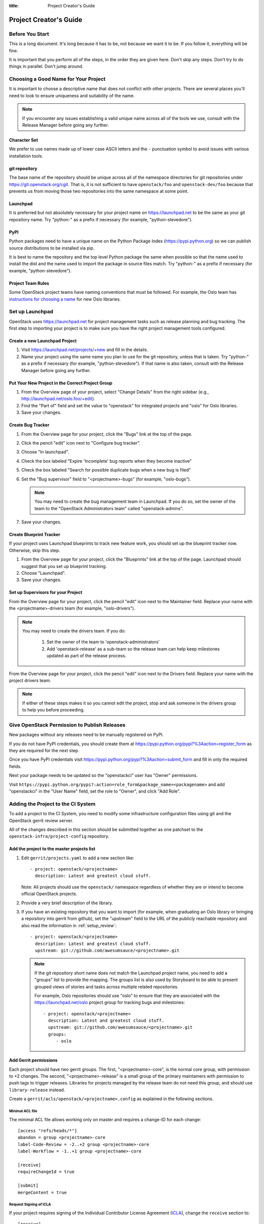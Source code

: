 :title: Project Creator's Guide

============================
 Project Creator's Guide
============================

Before You Start
================

This is a long document. It's long because it has to be, not because
we want it to be. If you follow it, everything will be fine.

It is important that you perform all of the steps, in the order they
are given here. Don't skip any steps. Don't try to do things in
parallel. Don't jump around.

Choosing a Good Name for Your Project
=====================================

It is important to choose a descriptive name that does not conflict
with other projects. There are several places you'll need to look to
ensure uniqueness and suitability of the name.

.. note::

   If you encounter any issues establishing a valid unique name across
   all of the tools we use, consult with the Release Manager before
   going any further.

Character Set
-------------

We prefer to use names made up of lower case ASCII letters and the
``-`` punctuation symbol to avoid issues with various installation
tools.

git repository
--------------

The base name of the repository should be unique across all of the
namespace directories for git repositories under
https://git.openstack.org/cgit.  That is, it is not sufficient to have
``openstack/foo`` and ``openstack-dev/foo`` because that prevents us
from moving those two repositories into the same namespace at some
point.

Launchpad
---------

It is preferred but not absolutely necessary for your project name on
https://launchpad.net to be the same as your git repository name. Try
"python-" as a prefix if necessary (for example, "python-stevedore").

PyPI
----

Python packages need to have a unique name on the Python Package
Index (https://pypi.python.org) so we can publish source
distributions to be installed via pip.

It is best to name the repository and the top level Python package
the same when possible so that the name used to install the dist and
the name used to import the package in source files match. Try
"python-" as a prefix if necessary (for example,
"python-stevedore").

Project Team Rules
------------------

Some OpenStack project teams have naming conventions that must be
followed. For example, the Oslo team has `instructions for choosing a
name`_ for new Oslo libraries.

.. _instructions for choosing a name: https://wiki.openstack.org/wiki/Oslo/CreatingANewLibrary#Choosing_a_Name

Set up Launchpad
================

OpenStack uses https://launchpad.net for project management tasks such
as release planning and bug tracking. The first step to importing your
project is to make sure you have the right project management tools
configured.

.. (dhellmann) This section will need to be updated when we move fully
   to storyboard.

Create a new Launchpad Project
------------------------------

#. Visit https://launchpad.net/projects/+new and fill in the details.

#. Name your project using the same name you plan to use for the git
   repository, unless that is taken. Try "python-" as a prefix if
   necessary (for example, "python-stevedore"). If that name is also
   taken, consult with the Release Manager before going any further.

Put Your New Project in the Correct Project Group
-------------------------------------------------

#. From the Overview page of your project, select "Change Details"
   from the right sidebar (e.g., http://launchpad.net/oslo.foo/+edit).

#. Find the "Part of" field and set the value to "openstack" for
   integrated projects and "oslo" for Oslo libraries.

#. Save your changes.

Create Bug Tracker
------------------

#. From the Overview page for your project, click the "Bugs" link at the
   top of the page.

#. Click the pencil "edit" icon next to "Configure bug tracker".

#. Choose "In launchpad".

#. Check the box labeled "Expire 'Incomplete' bug reports when they
   become inactive"

#. Check the box labeled "Search for possible duplicate bugs when a
   new bug is filed"

#. Set the "Bug supervisor" field to "<projectname>-bugs" (for example,
   "oslo-bugs").

   .. note::

      You may need to create the bug management team in Launchpad.  If
      you do so, set the owner of the team to the 
      "OpenStack Administrators team" called "openstack-admins".

#. Save your changes.

Create Blueprint Tracker
------------------------

If your project uses Launchpad blueprints to track new feature work,
you should set up the blueprint tracker now. Otherwise, skip this
step.

#. From the Overview page for your project, click the "Blueprints" link
   at the top of the page. Launchpad should suggest that you set up
   blueprint tracking.

#. Choose "Launchpad".

#. Save your changes.

Set up Supervisors for your Project
-----------------------------------

From the Overview page for your project, click the pencil "edit" icon
next to the Maintainer field. Replace your name with the
<projectname>-drivers team (for example, "oslo-drivers").

.. note::

   You may need to create the drivers team.  If you do:

     1. Set the owner of the team to 'openstack-administrators'
     2. Add 'openstack-release' as a sub-team so the release team can
        help keep milestones updated as part of the release process.

From the Overview page for your project, click the pencil "edit" icon
next to the Drivers field. Replace your name with the project drivers
team.

.. note::

   If either of these steps makes it so you cannot edit the project,
   stop and ask someone in the drivers group to help you before
   proceeding.

.. _register-pypi:

Give OpenStack Permission to Publish Releases
=============================================

New packages without any releases need to be manually registered on
PyPI.

If you do not have PyPI credentials, you should create them at
https://pypi.python.org/pypi?%3Aaction=register_form as they are
required for the next step.

Once you have PyPI credentials visit
https://pypi.python.org/pypi?%3Aaction=submit_form and fill in only
the required fields.

Next your package needs to be updated so the "openstackci" user has
"Owner" permissions.

Visit
``https://pypi.python.org/pypi?:action=role_form&package_name=<packagename>``
and add "openstackci" in the "User Name" field, set the role to "Owner",
and click "Add Role".

.. image:: images/pypi-role-maintenance.png
   :height: 499
   :width: 800

Adding the Project to the CI System
===================================

To add a project to the CI System, you need to modify some
infrastructure configuration files using git and the OpenStack gerrit
review server.

All of the changes described in this section should be submitted
together as one patchset to the ``openstack-infra/project-config``
repository.

Add the project to the master projects list
-------------------------------------------

#. Edit ``gerrit/projects.yaml`` to add a new section like::

     - project: openstack/<projectname>
       description: Latest and greatest cloud stuff.

   Note: All projects should use the ``openstack/`` namespace
   regardless of whether they are or intend to become official
   OpenStack projects.

#. Provide a very brief description of the library.

#. If you have an existing repository that you want to import (for
   example, when graduating an Oslo library or bringing a repository
   into gerrit from github), set the "upstream" field to the URL of
   the publicly reachable repository and also read the information
   in :ref:`setup_review`::

     - project: openstack/<projectname>
       description: Latest and greatest cloud stuff.
       upstream: git://github.com/awesumsauce/<projectname>.git

   .. note::

      If the git repository short name does not match the Launchpad project
      name, you need to add a "groups" list to provide the mapping. The
      groups list is also used by Storyboard to be able to present grouped
      views of stories and tasks across multiple related
      repositories.

      For example, Oslo repositories should use "oslo" to ensure
      that they are associated with the https://launchpad.net/oslo
      project group for tracking bugs and milestones::

        - project: openstack/<projectname>
          description: Latest and greatest cloud stuff.
          upstream: git://github.com/awesumsauce/<projectname>.git
          groups:
             - oslo

.. _add-gerrit-permissions:

Add Gerrit permissions
----------------------

Each project should have two gerrit groups. The first,
"<projectname>-core", is the normal core group, with permission to
+2 changes. The second, "<projectname>-release" is a small group of
the primary maintainers with permission to push tags to trigger
releases. Libraries for projects managed by the release team do not need
this group, and should use ``library-release`` instead.

Create a ``gerrit/acls/openstack/<projectname>.config`` as
explained in the following sections.


Minimal ACL file
~~~~~~~~~~~~~~~~

The minimal ACL file allows working only on master and requires a
change-ID for each change::

  [access "refs/heads/*"]
  abandon = group <projectname>-core
  label-Code-Review = -2..+2 group <projectname>-core
  label-Workflow = -1..+1 group <projectname>-core

  [receive]
  requireChangeId = true

  [submit]
  mergeContent = true

Request Signing of ICLA
~~~~~~~~~~~~~~~~~~~~~~~

If your project requires signing of the Individual Contributor
License Agreement (`ICLA
<https://review.openstack.org/static/cla.html>`_), change the
``receive`` section to::

  [receive]
  requireChangeId = true
  requireContributorAgreement = true

Note that this is mandatory for all official OpenStack projects and
should also be set for projects that want to become official.

Creation of Tags
~~~~~~~~~~~~~~~~

For library projects managed by the release team, allow the
``library-release`` team to create tags by adding a new section
containing::

  [access "refs/tags/*"]
  pushSignedTag = group library-release

For non-library projects, or projects not managed by the release team,
you can allow the project-specific release team to create tags by
adding a new section containing::

  [access "refs/tags/*"]
  pushSignedTag = group <projectname>-release

Creating of Branches
~~~~~~~~~~~~~~~~~~~~

To allow creation of branches to the release team, add a ``create``
rule to it the ``refs/heads/*`` section::

  [access "refs/heads/*"]
  abandon = group <projectname>-core
  create = group <projectname>-release
  label-Code-Review = -2..+2 group <projectname>-core
  label-Workflow = -1..+1 group <projectname>-core

Extended ACL File
~~~~~~~~~~~~~~~~~
So, if your project requires the ICLA signed, has a release team
that will create tags and branches, create a
``gerrit/acls/openstack/<projectname>.config`` like::

  [access "refs/heads/*"]
  abandon = group <projectname>-core
  create = group <projectname>-release
  label-Code-Review = -2..+2 group <projectname>-core
  label-Workflow = -1..+1 group <projectname>-core

  [access "refs/tags/*"]
  pushSignedTag = group <projectname>-release

  [receive]
  requireChangeId = true
  requireContributorAgreement = true

  [submit]
  mergeContent = true

See other files in the same directory for further examples.

Add Basic Jenkins Jobs
----------------------

Test jobs run through Jenkins, and the jobs are defined using
jenkins-job-builder configuration files.

.. note::

   Different projects will need different jobs, depending on their
   nature, implementation language, etc. This example shows how to set
   up a new Python code project because that is our most common
   case. If you are working on another type of project, you will want
   to choose different jobs or job templates to include in the "jobs"
   list.

Edit ``jenkins/jobs/projects.yaml`` to add your project. There are
several sections, designated in comments, for different types of
repositories. Find the right section and then add a new stanza like:

::

 - project:
    name: <projectname>
    node: 'bare-precise || bare-trusty'
    tarball-site: tarballs.openstack.org
    doc-publisher-site: docs.openstack.org
    jobs:
      - python-jobs
      - openstack-publish-jobs
      - pypi-jobs

Configure Zuul to Run Jobs
--------------------------

Zuul is the gate keeper. It watches for changes in gerrit to trigger
the appropriate jobs. To start, establish the rules for the jobs you
need.

.. note::

   Different projects will need different jobs, depending on their
   nature, implementation language, etc. This example shows how to set
   up the full set of gate jobs for a new Python code project because
   that is our most common case. If you are working on another type of
   project, you will want to choose different jobs or job templates to
   include here.

Edit ``zuul/layout.yaml`` to add your project. There are several
sections, designated in comments, for different types of
projects. Find the right section and then add a new stanza like:

::

  - name: openstack/<projectname>
    template:
      - name: merge-check
      - name: python-jobs
      - name: openstack-server-publish-jobs
      - name: check-requirements
      - name: integrated-gate
      - name: publish-to-pypi
      - name: python3-jobs
      - name: translation-jobs

You can find more info about job templates in the beginning of
``zuul/layout.yaml`` in the section starting with
"project-templates:".

.. note::

   If you use ``pypi-jobs`` and ``publish-to-pypi``, please ensure
   your projects's namespace is registered on https://pypi.python.org
   as described in :ref:`register-pypi`.  This will be required before
   your change is merged.

If you are not ready to run any tests yet and did not configure
``python-jobs`` in ``jenkins/jobs/projects.yaml``, the entry for
``zuul/layout.yaml`` should look like this instead::

  - name: openstack/<projectname>
    template:
      - name: merge-check
      - name: noop-jobs


Configure GerritBot to Announce Changes
---------------------------------------

If you want changes proposed and merged to your project to be
announced on IRC, edit ``gerritbot/channels.yaml`` to add your new
project to the list of projects. For example, to announce
changes related to an Oslo library in the ``#openstack-oslo``
channel, add it to the ``openstack-oslo`` section::

  openstack-oslo:
    events:
      - patchset-created
      - x-vrif-minus-2
    projects:
      - openstack/cliff
      - openstack/oslo.config
      - openstack/oslo-incubator
      - openstack/oslo.messaging
      - openstack/oslo.rootwrap
      - openstack/oslosphinx
      - openstack/oslo-specs
      - openstack/oslo.test
      - openstack/oslo.version
      - openstack/oslo.vmware
      - openstack/stevedore
      - openstack/taskflow
      - openstack-dev/cookiecutter
      - openstack-dev/hacking
      - openstack-dev/oslo-cookiecutter
      - openstack-dev/pbr
    branches:
      - master

If you're adding a new IRC channel, see the `IRC
services <http://docs.openstack.org/infra/system-config/irc.html>`_ documentation.

Submitting Infra Change for Review
----------------------------------

When submitting the change to openstack-infra/project-config for
review, use the "new-project" topic so it receives the appropriate
attention::

     $ git review -t new-project

Note the Change-Id in your commit message for the next step.

Add New Repository to the Governance Repository
-----------------------------------------------

If your project is not intended to be an official OpenStack project,
you may skip this step.

Each repository managed by an official OpenStack project team needs
to be listed in ``reference/projects.yaml`` in the
``openstack/governance`` repository to indicate who owns the
repository so we know where ATCs voting rights extend.

Find the appropriate section in ``reference/projects.yaml`` and add
the new repository to the list. For example, to add a new Oslo
library edit the "Oslo" section::

 Oslo:
   ptl: Doug Hellmann (dhellmann)
   service: Common libraries
   mission:
     To produce a set of python libraries containing code shared by OpenStack
     projects. The APIs provided by these libraries should be high quality,
     stable, consistent, documented and generally applicable.
   url: https://wiki.openstack.org/wiki/Oslo
   tags:
     - name: team:diverse-affiliation
   projects:
     - repo: openstack/oslo-incubator
       tags:
         - name: release:has-stable-branches
     - repo: openstack/oslo.config
       tags:
         - name: release:independent
         - name: release:has-stable-branches
     - repo: openstack/oslo.messaging
       tags:
         - name: release:independent
         - name: release:has-stable-branches
     - repo: openstack/oslo.rootwrap
       tags:
         - name: release:independent
         - name: release:has-stable-branches
     - repo: openstack/oslosphinx
       tags:
         - name: release:independent
         - name: release:has-stable-branches
     - repo: openstack-dev/cookiecutter
     - repo: openstack-dev/pbr
       tags:
         - name: release:independent

When writing the commit message for this change, make this change
depend on the project creation change by including a link to its
Change-ID (from the previous step)::

    Depends-On: <Gerrit Change-Id of project-config change>

Then, go back to the project-config change and add a link to the
Change-ID of the governance change in the project-config commit
message::

    Needed-By: <Gerrit Change-Id of governance change>

so that reviewers know that the governance change has been created.

However, if you are creating an entirely new OpenStack project team
(i.e., adding a new top-level entry into
``reference/projects.yaml``), you should reverse the dependency
direction (the project creation change should depend on the
governance change because the TC needs to approve the new project
team application first).

Wait Here
---------

The rest of the process needs this initial import to finish, so
coordinate with the Infra team, and read ahead, but don't do any of
these other steps until the import is complete and the new repository
is configured.

The Infra team can be contacted via IRC on Freenode in the
#openstack-infra channel or via email to the `openstack-infra
<http://lists.openstack.org/cgi-bin/mailman/listinfo/openstack-infra>`_
mail list.

Update the Gerrit Group Members
-------------------------------

After the review is approved and groups are created, ask the Infra
team to add you to both groups in gerrit, and then you can add other
members.

The project team lead (PTL), at least, should be added to
"<projectname>-release", and other developers who understand the
release process can volunteer to be added as well.

Updating devstack-vm-gate-wrap.sh
---------------------------------

The ``devstack-gate`` tools let us install OpenStack projects in a
consistent way so they can all be tested with a common
configuration. If your project will not need to be installed for
devstack gate jobs, you can skip this step.

Check out ``openstack-infra/devstack-gate`` and edit
``devstack-vm-gate-wrap.sh`` to add the new project::

  PROJECTS="openstack/<projectname> $PROJECTS"

Keep the list in alphabetical order.

Add Project to the Requirements List
------------------------------------

The global requirements repository (openstack/requirements) controls
which dependencies can be added to a project to ensure that all
of OpenStack can be installed together on a single system without
conflicts. It also automatically contributes updates to the
requirements lists for OpenStack projects when the global
requirements change.

If your project is not going to participate in this requirements
management, you can skip this step.

Edit the ``projects.txt`` file to add the new library, adding
"openstack/<projectname>" in the appropriate place in
alphabetical order.

Preparing a New Git Repository using cookiecutter
=================================================

All OpenStack projects should use one of our cookiecutter_
templates for creating an initial repository to hold the source
code.

If you had an existing repository ready for import when you submitted
the change to project-config, you can skip this section.

Start by checking out a copy of your new repository::

   $ git clone git://git.openstack.org/openstack/<projectname>

.. _cookiecutter: https://pypi.python.org/pypi/cookiecutter

::

   $ pip install cookiecutter

Choosing the Right cookiecutter Template
----------------------------------------

The template in ``openstack-dev/cookiecutter`` is suitable for
most projects.

::

   $ cookiecutter https://git.openstack.org/openstack-dev/cookiecutter

The template in ``openstack-dev/oslo-cookiecutter`` should be used for
Oslo libraries.

::

   $ cookiecutter https://git.openstack.org/openstack-dev/oslo-cookiecutter

Applying the Template
---------------------

Running cookiecutter will prompt you for several settings, based on
the template's configuration. It will then update your project
with a skeleton, ready to have your other files added.

::

   $ cd <projectname>
   $ git review

If you configured all of the tests for the project when it was
created in the previous section, you will have to ensure that all of
the tests pass before the cookiecutter change will merge. You can
run most of the tests locally using ``tox`` to verify that they
pass.

Verify That Gerrit and the Test Jobs are Working
================================================

The next step is to verify that you can submit a change request for
the project, have it pass the test jobs, approve it, and then have
it merge.

.. _setup_review:

Configure ``git review``
------------------------

If the new project you have added has a specified upstream you
will need to add a ``.gitreview`` file to the repository once it has
been created. This new file will allow you to use ``git review``.

The basic process is clone your new repository, add file, push to Gerrit,
review and approve::

  $ git clone https://git.openstack.org/openstack/<projectname>
  $ cd <projectname>
  $ git checkout -b add-gitreview
  $ cat > .gitreview <<EOF
  [gerrit]
  host=review.openstack.org
  port=29418
  project=openstack/<projectname>.git
  EOF
  $ git review -s
  $ git add .gitreview
  $ git commit -m 'Add .gitreview file'
  $ git review

Verify that the Tests Pass
--------------------------

If you configure tests for an imported project, ensure that all
of the tests pass successfully before importing. Otherwise your
first change needs to fix all test failures. You can run most of the
tests locally using ``tox`` to verify that they pass.

Verify the Gerrit Review Permissions
------------------------------------

When your project is added to gerrit, the groups defined in the
ACLs file (see :ref:`add-gerrit-permissions`) are created, but they
are empty by default. Someone on the infrastructure team with gerrit
administrator privileges will need to add you to each group. After
that point, you can add other members.

To check the membership of the groups, visit
``https://review.openstack.org/#/admin/projects/openstack/<projectname>,access``
-- for example,
https://review.openstack.org/#/admin/projects/openstack-infra/infra-manual,access
-- and then click on the group names displayed on that page to review
their membership.

Prepare an Initial Release
==========================

Make Your Project Useful
------------------------

Before going any farther, make the project do something useful.

If you are importing an existing project with features, you can
go ahead.

If you are creating a brand new project, add some code and tests
to provide some minimal functionality.

Provide Basic Developer Documentation
-------------------------------------

Update the ``README.rst`` file to include a paragraph describing the
new project.

Update the rest of the documentation under ``doc/source`` with
information about the public API, tips on adopting the tool,
instructions for running the tests, etc.

Tagging a Release
-----------------

To verify that the release machinery works, push a signed tag to the
"gerrit" remote. Use the smallest version number possible. If this is
the first release, use "0.1.0". If other releases of the project
exist, choose an appropriate next version number.

.. note::

   You must have GnuPG installed and an OpenPGP key configured for
   this step.

Run::

  $ git tag -s -m "descriptive message" $version
  $ git push gerrit $version

Wait a little while for the pypi job to run and publish the release.

If you need to check the logs, you can use the `git-os-job`_ command::

  $ git os-job $version

.. _git-os-job: https://pypi.python.org/pypi/git-os-job

Allowing Other OpenStack Projects to Use Your Library
=====================================================

OpenStack projects share a common global requirements list so that all
components can be installed together on the same system. If you are
importing a new library project, you need to update that list to allow
other projects to use your library.

Update the Global Requirements List
-----------------------------------

Check out the ``openstack/requirements`` git repository and modify
``global-requirements.txt`` to:

#. add the new library
#. add any of the library's direct dependencies that are not already listed

Setting up Gate Testing
=======================

The devstack gate jobs install all OpenStack projects from source so
that the appropriate git revisions (head, or revisions in the merge
queue) are tested together. To include the new library in these tests,
it needs to be included in the list of projects in the devstack gate
wrapper script. For the same feature to work for developers outside of
the gate, the project needs to be added to the appropriate library
file of devstack.

Updating devstack
-----------------

#. Check out ``openstack-dev/devstack``.

#. Edit the appropriate project file under ``lib`` to add a variable
   defining where the source should go. For example, when adding a new
   Oslo library add it to ``lib/oslo``::

     <PROJECTNAME>_DIR=$DEST/<projectname>

#. Edit the installation function in the same file to add commands to
   check out the project. For example, when adding an Oslo library,
   change :func:`install_oslo` in ``lib/oslo``.

   When adding the new item, consider the installation
   order. Dependencies installed from source need to be processed in
   order so that the lower-level packages are installed first (this
   avoids having a library installed from a package and then re-installed
   from source as a dependency of something else)::

     function install_oslo() {
       ...
       _do_install_oslo_lib "<projectname>"
       ...
     }

#. Edit ``stackrc`` to add the other variables needed for configuring the
   new library::

     # new-project
     <PROJECTNAME>_REPO=${<PROJECTNAME>_REPO:-${GIT_BASE}/openstack/<projectname>.git}
     <PROJECTNAME>_BRANCH=${<PROJECTNAME>_BRANCH:-master}

Add Link to Your Developer Documentation
========================================

If your project is not an official OpenStack project, skip this section.

Update the http://docs.openstack.org/developer/openstack-projects.html
page with a link to your documentation by checking out the
``openstack/openstack-manuals`` repository and editing
``www/developer/openstack-projects.html``.

Project Renames
===============

The first step of doing a rename is understanding the required
governance changes needed by the rename. You can use the following
criteria:

For new project moving from Stackforge into the big tent: Add a "Depends-On:
GovernanceID" of the ``openstack/governance`` change that accepted the project
into the big tent to the commit message.

For a project being added to existing official OpenStack project: Create an
``openstack/governance`` change and add a "Depends-On: project-changeID" of the
change you make in the following steps to the commit message, and add a comment
in the ``openstack-infra/project-config`` change that references the governance
change. You will also make sure the PTL has expressed approval for the addition
in some way.

When preparing to rename a project, begin by making changes to the
files in the ``openstack-infra/project-config`` repository related
to your project.

When uploading your change, make sure the topic is "project-rename"
which can be done by submitting the review with the following
git review command::

   $ git review -t project-rename

Members of the infrastructure team will review your change.

Finally, add it to the `Upcoming Project Renames
<https://wiki.openstack.org/wiki/Meetings/InfraTeamMeeting#Upcoming_Project_Renames>`_
section of the Infrastructure Team Meeting page to make sure
it's included in the next rename window.

.. note::

   Renames have to be done during a Gerrit maintenance window
   scheduled by the Infrastructure team, so it may take a few
   weeks for your rename to be completed.

Post rename, a member of the Infrastructure team will submit a patch to update
the :file:`.gitreview` file in the renamed project to point to the new project
name.

Other projects you may need to update post-rename:

* projects.txt in ``openstack/requirements``
